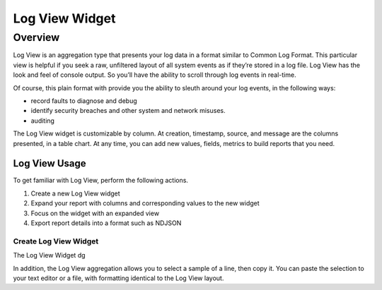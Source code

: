 ###############
Log View Widget
###############

********
Overview
********

Log View is an aggregation type that presents your log data in a format similar to Common Log Format. 
This particular view is helpful if you seek a raw, unfiltered layout of all system events as if they’re 
stored in a log file. Log View has the look and feel of console output. So you’ll have the ability to 
scroll through log events in real-time.

Of course, this plain format with provide you the ability to sleuth around your log events, in the
following ways:

* record faults to diagnose and debug
* identify security breaches and other system and network misuses.
* auditing

The Log View widget is customizable by column. At creation, timestamp, source, and message are the 
columns presented, in a table chart. At any time, you can add new values, fields, metrics to build 
reports that you need.

Log View Usage
==============

To get familiar with Log View, perform the following actions.

#. Create a new Log View widget
#. Expand your report with columns and corresponding values to the new widget
#. Focus on the widget with an expanded view
#. Export report details into a format such as NDJSON 

Create Log View Widget
----------------------

The Log View Widget dg 

In addition, the Log View aggregation allows you to select a sample of a line, then copy it. 
You can paste the selection to your text editor or a file, with formatting identical to the Log View layout.